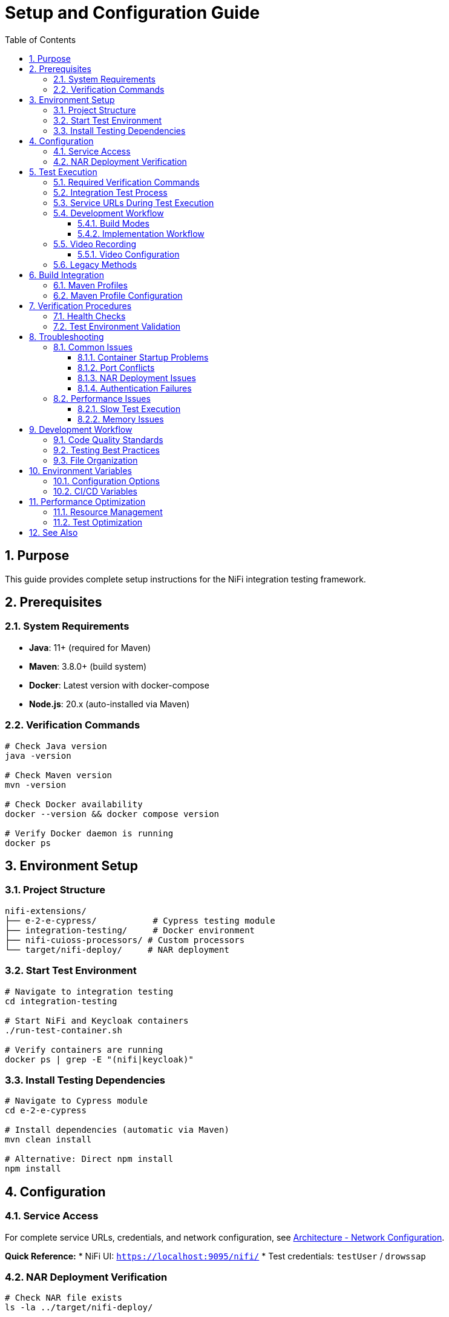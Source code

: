 = Setup and Configuration Guide
:toc: left
:toclevels: 3
:toc-title: Table of Contents
:sectnums:
:source-highlighter: highlight.js

== Purpose

This guide provides complete setup instructions for the NiFi integration testing framework.

== Prerequisites

=== System Requirements

* *Java*: 11+ (required for Maven)
* *Maven*: 3.8.0+ (build system)
* *Docker*: Latest version with docker-compose
* *Node.js*: 20.x (auto-installed via Maven)

=== Verification Commands

[source,bash]
----
# Check Java version
java -version

# Check Maven version
mvn -version

# Check Docker availability
docker --version && docker compose version

# Verify Docker daemon is running
docker ps
----

== Environment Setup

=== Project Structure

[source]
----
nifi-extensions/
├── e-2-e-cypress/           # Cypress testing module
├── integration-testing/     # Docker environment
├── nifi-cuioss-processors/ # Custom processors
└── target/nifi-deploy/     # NAR deployment
----

=== Start Test Environment

[source,bash]
----
# Navigate to integration testing
cd integration-testing

# Start NiFi and Keycloak containers
./run-test-container.sh

# Verify containers are running
docker ps | grep -E "(nifi|keycloak)"
----

=== Install Testing Dependencies

[source,bash]
----
# Navigate to Cypress module
cd e-2-e-cypress

# Install dependencies (automatic via Maven)
mvn clean install

# Alternative: Direct npm install
npm install
----

== Configuration

=== Service Access

For complete service URLs, credentials, and network configuration, see xref:architecture.adoc#_network_configuration_and_access_points[Architecture - Network Configuration].

**Quick Reference:**
* NiFi UI: `https://localhost:9095/nifi/`  
* Test credentials: `testUser` / `drowssap`

=== NAR Deployment Verification

[source,bash]
----
# Check NAR file exists
ls -la ../target/nifi-deploy/

# Verify processor availability in NiFi UI
# Navigate to: Add Processor → Filter: "MultiIssuer"
----

== Test Execution

IMPORTANT: All testing requires verification with two essential Maven commands for comprehensive validation.

=== Required Verification Commands

Both commands must pass before committing changes:

1. *Full Build Verification* (lint, unit tests, build artifacts):
+
[source,bash]
----
./mvnw clean verify
----

2. *Integration Tests* (E2E tests with Docker environment):
+
[source,bash]
----
./mvnw clean verify -pl e-2-e-cypress -Pintegration-tests
----

=== Integration Test Process

The integration test command performs the following:

1. *Clean Build*: Removes previous build artifacts
2. *Dependency Management*: Auto-installs Node.js 20.x and npm dependencies
3. *Docker Lifecycle*: Starts NiFi + Keycloak containers
4. *Service Readiness*: Waits for services to be ready (max 2 minutes)
5. *E2E Tests*: Runs all Cypress E2E tests (including self-tests) in headless mode
6. *Cleanup*: Stops and removes Docker containers
7. *Verification*: Reports build SUCCESS/FAILURE

=== Service URLs During Test Execution

* *NiFi UI*: `https://localhost:9095/nifi/`
* *Keycloak*: `http://localhost:9080/`
* *NiFi API*: `https://localhost:9095/nifi-api/`

=== Development Workflow

==== Build Modes

1. *Lint-Only Mode* (safe, no containers needed):
+
[source,bash]
----
./mvnw clean verify -pl e-2-e-cypress
----
+
* Only runs code linting and formatting checks
* No tests executed, no containers started
* Safe for quick code quality verification

2. *Full Integration Mode* (requires containers):
+
[source,bash]
----
./mvnw clean verify -pl e-2-e-cypress -Pintegration-tests
----
+
* Manages complete Docker environment lifecycle
* Runs all E2E tests (including self-tests and functional tests)
* Full automated testing pipeline

==== Implementation Workflow

For implementing new tests or commands:

1. Make your changes (add tests, commands, etc.)
2. Verify with both required commands:
   * `./mvnw clean verify` (full build verification)
   * `./mvnw clean verify -pl e-2-e-cypress -Pintegration-tests` (integration tests)
3. If either command fails: Fix immediately (fail-fast principle)
4. Commit only after both commands pass successfully
5. Repeat for next change

=== Video Recording

Enable video recording for test documentation and debugging:

[source,bash]
----
# Run integration tests with video recording enabled
CYPRESS_VIDEO=true ./mvnw clean verify -pl e-2-e-cypress -Pintegration-tests

# Run specific test with video recording
CYPRESS_VIDEO=true npx cypress run --spec "cypress/e2e/07-processor-functional-single-issuer.cy.js"

# Use npm script for video recording
npm run cypress:run:video --spec="cypress/e2e/07-processor-functional-single-issuer.cy.js"
----

==== Video Configuration

* *Location*: `cypress/videos/` (created automatically)
* *Format*: MP4 with H.264 encoding
* *Compression*: 15 CRF (configurable in `cypress.config.js`)
* *Naming*: Follows test file name (e.g., `07-processor-functional-single-issuer.cy.js.mp4`)

NOTE: Video recording is only enabled when `CYPRESS_VIDEO=true` environment variable is set, requires NiFi server to be running for actual functional test recordings, and videos are automatically cleaned up between test runs.

=== Legacy Methods

Manual environment startup (for debugging only):

[source,bash]
----
# Start containers manually
cd ../integration-testing
./run-test-container.sh

# Run tests directly via npm
cd ../e-2-e-cypress
npm test

# Run specific test patterns
npx cypress run --spec "cypress/e2e/*processor*.cy.js"

# Stop containers manually
cd ../integration-testing
./stop-test-container.sh
----

IMPORTANT: The Maven command is the primary method because it ensures consistent environment setup, provides reliable container lifecycle management, integrates with CI/CD pipelines, and enforces fail-fast development principles.

== Build Integration

=== Maven Profiles

[source,bash]
----
# Run lint check only (safe mode - no tests)
./mvnw clean verify -pl e-2-e-cypress

# Run integration tests with containers (includes all E2E tests)
./mvnw clean verify -pl e-2-e-cypress -Pintegration-tests

# Run UI tests (requires manually started containers)
mvn verify -Pui-tests

# Combined build with testing
mvn clean install -Pui-tests
----

=== Maven Profile Configuration

The integration tests use Maven profiles for container management:

[source,xml]
----
<!-- CUI-compliant container lifecycle management -->
<profile>
  <id>integration-tests</id>
  <build>
    <plugins>
      <plugin>
        <groupId>org.codehaus.mojo</groupId>
        <artifactId>exec-maven-plugin</artifactId>
        <executions>
          <execution>
            <id>start-containers</id>
            <phase>pre-integration-test</phase>
            <goals>
              <goal>exec</goal>
            </goals>
            <configuration>
              <executable>mvn</executable>
              <workingDirectory>../integration-testing</workingDirectory>
              <arguments>
                <argument>docker:start</argument>
              </arguments>
            </configuration>
          </execution>
        </executions>
      </plugin>
    </plugins>
  </build>
</profile>
----

== Verification Procedures

=== Health Checks

[source,bash]
----
# Check system status
npm run status

# Verify NiFi API availability
curl -k -f https://localhost:9095/nifi-api/system-diagnostics

# Check authentication
curl -f http://localhost:9080/realms/nifi
----

=== Test Environment Validation

[source,bash]
----
# Check system status
npm run status

# Verify test execution
npm run cypress:run --spec "cypress/e2e/01-nifi-authentication.cy.js"
----

== Troubleshooting

=== Common Issues

==== Container Startup Problems

[source,bash]
----
# Check container logs
docker compose logs nifi
docker compose logs keycloak

# Restart containers
docker compose down && docker compose up -d

# Clean restart
docker compose down -v && docker compose up -d
----

==== Port Conflicts

[source,bash]
----
# Check port usage
netstat -tulpn | grep -E "(9080|9094|9085)"

# Alternative ports in docker-compose.yml if needed
----

==== NAR Deployment Issues

[source,bash]
----
# Rebuild and redeploy
cd ..
mvn clean install
ls -la target/nifi-deploy/

# Check NiFi logs for deployment
docker compose logs nifi | grep -i "nar\|deploy"
----

==== Authentication Failures

[source,bash]
----
# Verify Keycloak status
curl http://localhost:9080/realms/nifi

# Check Keycloak logs
docker compose logs keycloak | tail -50

# Reset authentication state
rm -rf cypress/downloads cypress/screenshots
----

=== Performance Issues

==== Slow Test Execution

* Increase timeouts in `cypress.config.js`
* Use `cy.wait()` strategically, not excessively
* Optimize selectors for better performance

==== Memory Issues

[source,bash]
----
# Increase Docker memory allocation
# In Docker Desktop: Settings → Resources → Memory → 8GB+

# Monitor resource usage
docker stats
----

== Development Workflow

=== Code Quality Standards

This project follows centralized JavaScript standards:

[source,bash]
----
# Lint check
npm run lint

# Fix auto-fixable issues
npm run lint:fix

# Type checking (if applicable)
npm run format:check
----

=== Testing Best Practices

1. *Focus on Custom Logic*: Test JWT validation, not NiFi mechanics
2. *Minimal NiFi Interaction*: Use utilities for setup, focus on testing
3. *Error Handling*: Test edge cases and error scenarios
4. *Clean State*: Ensure proper cleanup in `afterEach()` hooks

=== File Organization

[source]
----
cypress/
├── e2e/
│   ├── auth/           # Authentication tests
│   ├── processors/     # Processor-specific tests
│   └── integration/    # Integration scenarios
├── support/
│   ├── commands/       # Custom commands
│   ├── constants.js    # Test constants
│   └── e2e.js         # Global configuration
└── fixtures/          # Test data
----

== Environment Variables

=== Configuration Options

[source,bash]
----
# Set test environment
export CYPRESS_ENV=local

# Custom timeouts
export CYPRESS_DEFAULT_TIMEOUT=10000

# Debug mode
export DEBUG=cypress:*

# Custom base URL
export CYPRESS_BASE_URL=https://localhost:9095
----

=== CI/CD Variables

[source,bash]
----
# GitHub Actions environment
export CI=true
export CYPRESS_RECORD_KEY=<record-key>

# Container health check
export CONTAINER_HEALTH_TIMEOUT=60
----

== Performance Optimization

=== Resource Management

* *Container Resources*: Allocate sufficient Docker memory (8GB+)
* *Test Parallelization*: Use Cypress Dashboard for parallel execution
* *Caching*: Leverage Maven and npm caching in CI/CD

=== Test Optimization

* *Selective Testing*: Run only relevant test suites
* *Fast Feedback*: Prioritize critical path tests
* *Efficient Selectors*: Use data attributes over CSS selectors

== See Also

* xref:testing-patterns.adoc[Testing Patterns] - Implementation examples and troubleshooting
* xref:architecture.adoc[Technical Architecture] - System architecture details
* xref:overview.adoc[Project Overview] - High-level project description
